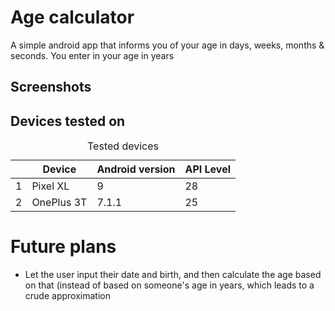 * Age calculator
A simple android app that informs you of your age in days, weeks, months & seconds.
You enter in your age in years

** Screenshots
   [[file:repoMedia/age-calculator-screenshots.png]]

** Devices tested on
   #+CAPTION: Tested devices
|   | Device     | Android version | API Level |
|---+------------+-----------------+-----------|
| 1 | Pixel XL   |               9 |        28 |
| 2 | OnePlus 3T |           7.1.1 |        25 |

* Future plans
- Let the user input their date and birth, and then calculate the age based on that (instead of
  based on someone's age in years, which leads to a crude approximation
